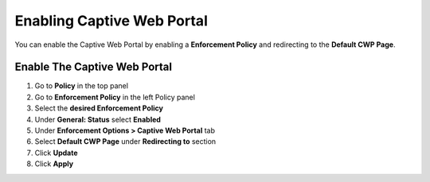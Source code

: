 Enabling Captive Web Portal
===========================

You can enable the Captive Web Portal by enabling a **Enforcement Policy** and redirecting to the **Default CWP Page**.

Enable The Captive Web Portal
-----------------------------

#. Go to **Policy** in the top panel 
#. Go to **Enforcement Policy** in the left Policy panel
#. Select the **desired Enforcement Policy**
#. Under **General: Status** select **Enabled**
#. Under **Enforcement Options > Captive Web Portal** tab
#. Select **Default CWP Page** under **Redirecting to** section
#. Click **Update**
#. Click **Apply**
